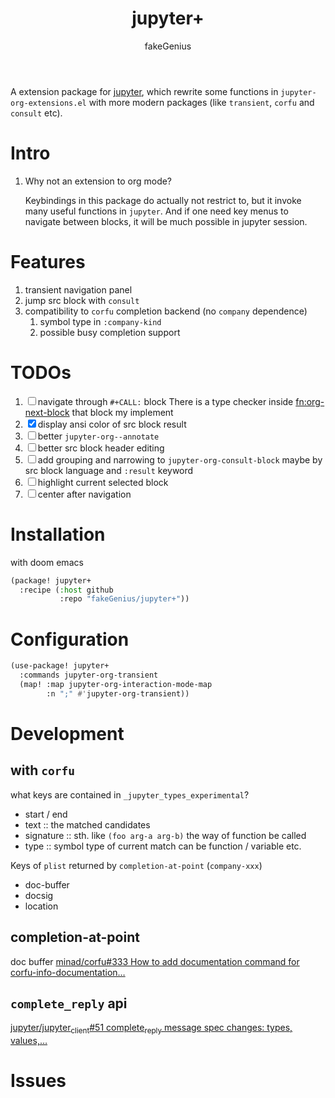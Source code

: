 # -*- eval: (auto-fill-mode 1); -*-
#+TITLE: jupyter+
#+AUTHOR: fakeGenius
#+DESCRIPTION: More extensions for emacs jupyter package
#+created: April 01, 2024

A extension package for [[https://github.com/emacs-jupyter/jupyter][jupyter]], which rewrite some functions in
=jupyter-org-extensions.el= with more modern packages (like =transient=, =corfu=
and =consult= etc).

* Intro
1. Why not an extension to org mode?

   Keybindings in this package do actually not restrict to, but it invoke many
   useful functions in =jupyter=. And if one need key menus to navigate between
   blocks, it will be much possible in jupyter session.

* Features
1. transient navigation panel
2. jump src block with =consult=
3. compatibility to =corfu= completion backend (no =company= dependence)
   1) symbol type in =:company-kind=
   2) possible busy completion support

* TODOs
1. [ ] navigate through ~#+CALL:~ block
   There is a type checker inside [[fn:org-next-block]] that block my implement
2. [X] display ansi color of src block result
3. [ ] better =jupyter-org--annotate=
4. [ ] better src block header editing
5. [ ] add grouping and narrowing to =jupyter-org-consult-block=
   maybe by src block language and ~:result~ keyword
6. [ ] highlight current selected block
7. [ ] center after navigation

* Installation
with doom emacs
#+begin_src emacs-lisp :tangle $DOOMDIR/packages.el
(package! jupyter+
  :recipe (:host github
           :repo "fakeGenius/jupyter+"))
#+end_src

* Configuration
#+begin_src emacs-lisp
(use-package! jupyter+
  :commands jupyter-org-transient
  (map! :map jupyter-org-interaction-mode-map
        :n ";" #'jupyter-org-transient))
#+end_src

* Development
** with =corfu=
what keys are contained in =_jupyter_types_experimental=?
- start / end
- text :: the matched candidates
- signature :: sth. like =(foo arg-a arg-b)=
  the way of function be called
- type :: symbol type of current match
  can be function / variable etc.

Keys of =plist= returned by =completion-at-point= (=company-xxx=)
- doc-buffer
- docsig
- location

** completion-at-point
doc buffer
[[https://github.com/minad/corfu/issues/333][minad/corfu#333 How to add documentation command for corfu-info-documentation...]]

** =complete_reply= api
[[https://github.com/jupyter/jupyter_client/issues/51][jupyter/jupyter_client#51 complete_reply message spec changes: types, values,...]]

* Issues
